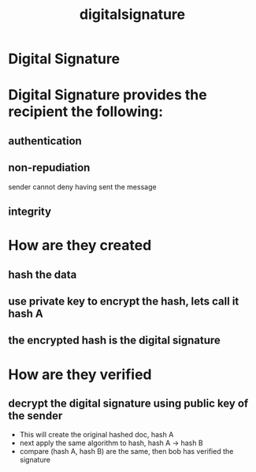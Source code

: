 :PROPERTIES:
:ID:       a4d3d8a4-f8dc-45d3-bea3-846d0f32a04e
:END:
#+title: digitalsignature
* Digital Signature
* Digital Signature provides the recipient the following:
** authentication
** non-repudiation
sender cannot deny  having sent the message
** integrity
* How are they created
** hash the data
** use private key to encrypt the hash, lets call it hash A
** the encrypted hash is the digital signature
* How are they verified
** decrypt the digital signature using public key of the sender
+ This will create the original hashed doc, hash A
+ next apply the same algorithm to hash, hash A  -> hash B
+ compare (hash A, hash B) are the same, then bob has verified the signature
